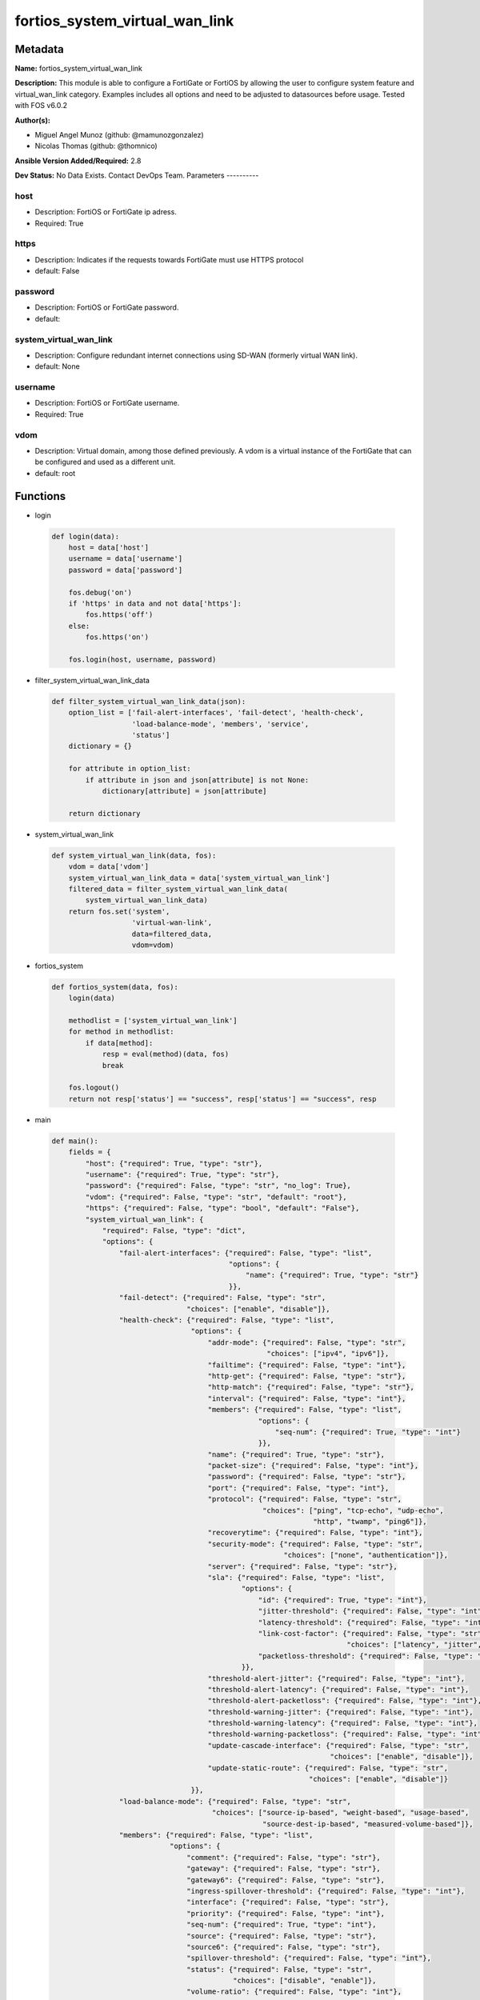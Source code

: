 ===============================
fortios_system_virtual_wan_link
===============================


Metadata
--------




**Name:** fortios_system_virtual_wan_link

**Description:** This module is able to configure a FortiGate or FortiOS by allowing the user to configure system feature and virtual_wan_link category. Examples includes all options and need to be adjusted to datasources before usage. Tested with FOS v6.0.2


**Author(s):**

- Miguel Angel Munoz (github: @mamunozgonzalez)

- Nicolas Thomas (github: @thomnico)



**Ansible Version Added/Required:** 2.8

**Dev Status:** No Data Exists. Contact DevOps Team.
Parameters
----------

host
++++

- Description: FortiOS or FortiGate ip adress.



- Required: True

https
+++++

- Description: Indicates if the requests towards FortiGate must use HTTPS protocol



- default: False

password
++++++++

- Description: FortiOS or FortiGate password.



- default:

system_virtual_wan_link
+++++++++++++++++++++++

- Description: Configure redundant internet connections using SD-WAN (formerly virtual WAN link).



- default: None

username
++++++++

- Description: FortiOS or FortiGate username.



- Required: True

vdom
++++

- Description: Virtual domain, among those defined previously. A vdom is a virtual instance of the FortiGate that can be configured and used as a different unit.



- default: root




Functions
---------




- login

 .. code-block:: python

    def login(data):
        host = data['host']
        username = data['username']
        password = data['password']

        fos.debug('on')
        if 'https' in data and not data['https']:
            fos.https('off')
        else:
            fos.https('on')

        fos.login(host, username, password)



- filter_system_virtual_wan_link_data

 .. code-block:: python

    def filter_system_virtual_wan_link_data(json):
        option_list = ['fail-alert-interfaces', 'fail-detect', 'health-check',
                       'load-balance-mode', 'members', 'service',
                       'status']
        dictionary = {}

        for attribute in option_list:
            if attribute in json and json[attribute] is not None:
                dictionary[attribute] = json[attribute]

        return dictionary



- system_virtual_wan_link

 .. code-block:: python

    def system_virtual_wan_link(data, fos):
        vdom = data['vdom']
        system_virtual_wan_link_data = data['system_virtual_wan_link']
        filtered_data = filter_system_virtual_wan_link_data(
            system_virtual_wan_link_data)
        return fos.set('system',
                       'virtual-wan-link',
                       data=filtered_data,
                       vdom=vdom)



- fortios_system

 .. code-block:: python

    def fortios_system(data, fos):
        login(data)

        methodlist = ['system_virtual_wan_link']
        for method in methodlist:
            if data[method]:
                resp = eval(method)(data, fos)
                break

        fos.logout()
        return not resp['status'] == "success", resp['status'] == "success", resp



- main

 .. code-block:: python

    def main():
        fields = {
            "host": {"required": True, "type": "str"},
            "username": {"required": True, "type": "str"},
            "password": {"required": False, "type": "str", "no_log": True},
            "vdom": {"required": False, "type": "str", "default": "root"},
            "https": {"required": False, "type": "bool", "default": "False"},
            "system_virtual_wan_link": {
                "required": False, "type": "dict",
                "options": {
                    "fail-alert-interfaces": {"required": False, "type": "list",
                                              "options": {
                                                  "name": {"required": True, "type": "str"}
                                              }},
                    "fail-detect": {"required": False, "type": "str",
                                    "choices": ["enable", "disable"]},
                    "health-check": {"required": False, "type": "list",
                                     "options": {
                                         "addr-mode": {"required": False, "type": "str",
                                                       "choices": ["ipv4", "ipv6"]},
                                         "failtime": {"required": False, "type": "int"},
                                         "http-get": {"required": False, "type": "str"},
                                         "http-match": {"required": False, "type": "str"},
                                         "interval": {"required": False, "type": "int"},
                                         "members": {"required": False, "type": "list",
                                                     "options": {
                                                         "seq-num": {"required": True, "type": "int"}
                                                     }},
                                         "name": {"required": True, "type": "str"},
                                         "packet-size": {"required": False, "type": "int"},
                                         "password": {"required": False, "type": "str"},
                                         "port": {"required": False, "type": "int"},
                                         "protocol": {"required": False, "type": "str",
                                                      "choices": ["ping", "tcp-echo", "udp-echo",
                                                                  "http", "twamp", "ping6"]},
                                         "recoverytime": {"required": False, "type": "int"},
                                         "security-mode": {"required": False, "type": "str",
                                                           "choices": ["none", "authentication"]},
                                         "server": {"required": False, "type": "str"},
                                         "sla": {"required": False, "type": "list",
                                                 "options": {
                                                     "id": {"required": True, "type": "int"},
                                                     "jitter-threshold": {"required": False, "type": "int"},
                                                     "latency-threshold": {"required": False, "type": "int"},
                                                     "link-cost-factor": {"required": False, "type": "str",
                                                                          "choices": ["latency", "jitter", "packet-loss"]},
                                                     "packetloss-threshold": {"required": False, "type": "int"}
                                                 }},
                                         "threshold-alert-jitter": {"required": False, "type": "int"},
                                         "threshold-alert-latency": {"required": False, "type": "int"},
                                         "threshold-alert-packetloss": {"required": False, "type": "int"},
                                         "threshold-warning-jitter": {"required": False, "type": "int"},
                                         "threshold-warning-latency": {"required": False, "type": "int"},
                                         "threshold-warning-packetloss": {"required": False, "type": "int"},
                                         "update-cascade-interface": {"required": False, "type": "str",
                                                                      "choices": ["enable", "disable"]},
                                         "update-static-route": {"required": False, "type": "str",
                                                                 "choices": ["enable", "disable"]}
                                     }},
                    "load-balance-mode": {"required": False, "type": "str",
                                          "choices": ["source-ip-based", "weight-based", "usage-based",
                                                      "source-dest-ip-based", "measured-volume-based"]},
                    "members": {"required": False, "type": "list",
                                "options": {
                                    "comment": {"required": False, "type": "str"},
                                    "gateway": {"required": False, "type": "str"},
                                    "gateway6": {"required": False, "type": "str"},
                                    "ingress-spillover-threshold": {"required": False, "type": "int"},
                                    "interface": {"required": False, "type": "str"},
                                    "priority": {"required": False, "type": "int"},
                                    "seq-num": {"required": True, "type": "int"},
                                    "source": {"required": False, "type": "str"},
                                    "source6": {"required": False, "type": "str"},
                                    "spillover-threshold": {"required": False, "type": "int"},
                                    "status": {"required": False, "type": "str",
                                               "choices": ["disable", "enable"]},
                                    "volume-ratio": {"required": False, "type": "int"},
                                    "weight": {"required": False, "type": "int"}
                                }},
                    "service": {"required": False, "type": "list",
                                "options": {
                                    "addr-mode": {"required": False, "type": "str",
                                                  "choices": ["ipv4", "ipv6"]},
                                    "bandwidth-weight": {"required": False, "type": "int"},
                                    "dscp-forward": {"required": False, "type": "str",
                                                     "choices": ["enable", "disable"]},
                                    "dscp-forward-tag": {"required": False, "type": "str"},
                                    "dscp-reverse": {"required": False, "type": "str",
                                                     "choices": ["enable", "disable"]},
                                    "dscp-reverse-tag": {"required": False, "type": "str"},
                                    "dst": {"required": False, "type": "list",
                                            "options": {
                                                "name": {"required": True, "type": "str"}
                                            }},
                                    "dst-negate": {"required": False, "type": "str",
                                                   "choices": ["enable", "disable"]},
                                    "dst6": {"required": False, "type": "list",
                                             "options": {
                                                 "name": {"required": True, "type": "str"}
                                             }},
                                    "end-port": {"required": False, "type": "int"},
                                    "gateway": {"required": False, "type": "str",
                                                "choices": ["enable", "disable"]},
                                    "groups": {"required": False, "type": "list",
                                               "options": {
                                                   "name": {"required": True, "type": "str"}
                                               }},
                                    "health-check": {"required": False, "type": "str"},
                                    "hold-down-time": {"required": False, "type": "int"},
                                    "id": {"required": True, "type": "int"},
                                    "input-device": {"required": False, "type": "list",
                                                     "options": {
                                                         "name": {"required": True, "type": "str"}
                                                     }},
                                    "internet-service": {"required": False, "type": "str",
                                                         "choices": ["enable", "disable"]},
                                    "internet-service-ctrl": {"required": False, "type": "list",
                                                              "options": {
                                                                  "id": {"required": True, "type": "int"}
                                                              }},
                                    "internet-service-ctrl-group": {"required": False, "type": "list",
                                                                    "options": {
                                                                        "name": {"required": True, "type": "str"}
                                                                    }},
                                    "internet-service-custom": {"required": False, "type": "list",
                                                                "options": {
                                                                    "name": {"required": True, "type": "str"}
                                                                }},
                                    "internet-service-custom-group": {"required": False, "type": "list",
                                                                      "options": {
                                                                          "name": {"required": True, "type": "str"}
                                                                      }},
                                    "internet-service-group": {"required": False, "type": "list",
                                                               "options": {
                                                                   "name": {"required": True, "type": "str"}
                                                               }},
                                    "internet-service-id": {"required": False, "type": "list",
                                                            "options": {
                                                                "id": {"required": True, "type": "int"}
                                                            }},
                                    "jitter-weight": {"required": False, "type": "int"},
                                    "latency-weight": {"required": False, "type": "int"},
                                    "link-cost-factor": {"required": False, "type": "str",
                                                         "choices": ["latency", "jitter", "packet-loss",
                                                                     "inbandwidth", "outbandwidth", "bibandwidth",
                                                                     "custom-profile-1"]},
                                    "link-cost-threshold": {"required": False, "type": "int"},
                                    "member": {"required": False, "type": "int"},
                                    "mode": {"required": False, "type": "str",
                                             "choices": ["auto", "manual", "priority",
                                                         "sla"]},
                                    "name": {"required": False, "type": "str"},
                                    "packet-loss-weight": {"required": False, "type": "int"},
                                    "priority-members": {"required": False, "type": "list",
                                                         "options": {
                                                             "seq-num": {"required": True, "type": "int"}
                                                         }},
                                    "protocol": {"required": False, "type": "int"},
                                    "quality-link": {"required": False, "type": "int"},
                                    "route-tag": {"required": False, "type": "int"},
                                    "sla": {"required": False, "type": "list",
                                            "options": {
                                                "health-check": {"required": True, "type": "str"},
                                                "id": {"required": False, "type": "int"}
                                            }},
                                    "src": {"required": False, "type": "list",
                                            "options": {
                                                "name": {"required": True, "type": "str"}
                                            }},
                                    "src-negate": {"required": False, "type": "str",
                                                   "choices": ["enable", "disable"]},
                                    "src6": {"required": False, "type": "list",
                                             "options": {
                                                 "name": {"required": True, "type": "str"}
                                             }},
                                    "start-port": {"required": False, "type": "int"},
                                    "status": {"required": False, "type": "str",
                                               "choices": ["enable", "disable"]},
                                    "tos": {"required": False, "type": "str"},
                                    "tos-mask": {"required": False, "type": "str"},
                                    "users": {"required": False, "type": "list",
                                              "options": {
                                                  "name": {"required": True, "type": "str"}
                                              }}
                                }},
                    "status": {"required": False, "type": "str",
                               "choices": ["disable", "enable"]}

                }
            }
        }

        module = AnsibleModule(argument_spec=fields,
                               supports_check_mode=False)
        try:
            from fortiosapi import FortiOSAPI
        except ImportError:
            module.fail_json(msg="fortiosapi module is required")

        global fos
        fos = FortiOSAPI()

        is_error, has_changed, result = fortios_system(module.params, fos)

        if not is_error:
            module.exit_json(changed=has_changed, meta=result)
        else:
            module.fail_json(msg="Error in repo", meta=result)





Module Source Code
------------------

.. code-block:: python

    #!/usr/bin/python
    from __future__ import (absolute_import, division, print_function)
    # Copyright 2018 Fortinet, Inc.
    #
    # This program is free software: you can redistribute it and/or modify
    # it under the terms of the GNU General Public License as published by
    # the Free Software Foundation, either version 3 of the License, or
    # (at your option) any later version.
    #
    # This program is distributed in the hope that it will be useful,
    # but WITHOUT ANY WARRANTY; without even the implied warranty of
    # MERCHANTABILITY or FITNESS FOR A PARTICULAR PURPOSE.  See the
    # GNU General Public License for more details.
    #
    # You should have received a copy of the GNU General Public License
    # along with this program.  If not, see <https://www.gnu.org/licenses/>.
    #
    # the lib use python logging can get it if the following is set in your
    # Ansible config.

    __metaclass__ = type

    ANSIBLE_METADATA = {'status': ['preview'],
                        'supported_by': 'community',
                        'metadata_version': '1.1'}

    DOCUMENTATION = '''
    ---
    module: fortios_system_virtual_wan_link
    short_description: Configure redundant internet connections using SD-WAN (formerly virtual WAN link).
    description:
        - This module is able to configure a FortiGate or FortiOS by
          allowing the user to configure system feature and virtual_wan_link category.
          Examples includes all options and need to be adjusted to datasources before usage.
          Tested with FOS v6.0.2
    version_added: "2.8"
    author:
        - Miguel Angel Munoz (@mamunozgonzalez)
        - Nicolas Thomas (@thomnico)
    notes:
        - Requires fortiosapi library developed by Fortinet
        - Run as a local_action in your playbook
    requirements:
        - fortiosapi>=0.9.8
    options:
        host:
           description:
                - FortiOS or FortiGate ip adress.
           required: true
        username:
            description:
                - FortiOS or FortiGate username.
            required: true
        password:
            description:
                - FortiOS or FortiGate password.
            default: ""
        vdom:
            description:
                - Virtual domain, among those defined previously. A vdom is a
                  virtual instance of the FortiGate that can be configured and
                  used as a different unit.
            default: root
        https:
            description:
                - Indicates if the requests towards FortiGate must use HTTPS
                  protocol
            type: bool
            default: false
        system_virtual_wan_link:
            description:
                - Configure redundant internet connections using SD-WAN (formerly virtual WAN link).
            default: null
            suboptions:
                fail-alert-interfaces:
                    description:
                        - Physical interfaces that will be alerted.
                    suboptions:
                        name:
                            description:
                                - Physical interface name. Source system.interface.name.
                            required: true
                fail-detect:
                    description:
                        - Enable/disable SD-WAN Internet connection status checking (failure detection).
                    choices:
                        - enable
                        - disable
                health-check:
                    description:
                        - SD-WAN status checking or health checking. Identify a server on the Internet and determine how SD-WAN verifies that the FortiGate can
                           communicate with it.
                    suboptions:
                        addr-mode:
                            description:
                                - Address mode (IPv4 or IPv6).
                            choices:
                                - ipv4
                                - ipv6
                        failtime:
                            description:
                                - Number of failures before server is considered lost (1 - 10, default = 5).
                        http-get:
                            description:
                                - URL used to communicate with the server if the protocol if the protocol is HTTP.
                        http-match:
                            description:
                                - Response string expected from the server if the protocol is HTTP.
                        interval:
                            description:
                                - Status check interval, or the time between attempting to connect to the server (1 - 3600 sec, default = 5).
                        members:
                            description:
                                - Member sequence number list.
                            suboptions:
                                seq-num:
                                    description:
                                        - Member sequence number. Source system.virtual-wan-link.members.seq-num.
                                    required: true
                        name:
                            description:
                                - Status check or health check name.
                            required: true
                        packet-size:
                            description:
                                - Packet size of a twamp test session,
                        password:
                            description:
                                - Twamp controller password in authentication mode
                        port:
                            description:
                                - Port number used to communicate with the server over the selected protocol.
                        protocol:
                            description:
                                - Protocol used to determine if the FortiGate can communicate with the server.
                            choices:
                                - ping
                                - tcp-echo
                                - udp-echo
                                - http
                                - twamp
                                - ping6
                        recoverytime:
                            description:
                                - Number of successful responses received before server is considered recovered (1 - 10, default = 5).
                        security-mode:
                            description:
                                - Twamp controller security mode.
                            choices:
                                - none
                                - authentication
                        server:
                            description:
                                - IP address or FQDN name of the server.
                        sla:
                            description:
                                - Service level agreement (SLA).
                            suboptions:
                                id:
                                    description:
                                        - SLA ID.
                                    required: true
                                jitter-threshold:
                                    description:
                                        - Jitter for SLA to make decision in milliseconds. (0 - 10000000, default = 5).
                                latency-threshold:
                                    description:
                                        - Latency for SLA to make decision in milliseconds. (0 - 10000000, default = 5).
                                link-cost-factor:
                                    description:
                                        - Criteria on which to base link selection.
                                    choices:
                                        - latency
                                        - jitter
                                        - packet-loss
                                packetloss-threshold:
                                    description:
                                        - Packet loss for SLA to make decision in percentage. (0 - 100, default = 0).
                        threshold-alert-jitter:
                            description:
                                - Alert threshold for jitter (ms, default = 0).
                        threshold-alert-latency:
                            description:
                                - Alert threshold for latency (ms, default = 0).
                        threshold-alert-packetloss:
                            description:
                                - Alert threshold for packet loss (percentage, default = 0).
                        threshold-warning-jitter:
                            description:
                                - Warning threshold for jitter (ms, default = 0).
                        threshold-warning-latency:
                            description:
                                - Warning threshold for latency (ms, default = 0).
                        threshold-warning-packetloss:
                            description:
                                - Warning threshold for packet loss (percentage, default = 0).
                        update-cascade-interface:
                            description:
                                - Enable/disable update cascade interface.
                            choices:
                                - enable
                                - disable
                        update-static-route:
                            description:
                                - Enable/disable updating the static route.
                            choices:
                                - enable
                                - disable
                load-balance-mode:
                    description:
                        - Algorithm or mode to use for load balancing Internet traffic to SD-WAN members.
                    choices:
                        - source-ip-based
                        - weight-based
                        - usage-based
                        - source-dest-ip-based
                        - measured-volume-based
                members:
                    description:
                        - Physical FortiGate interfaces added to the virtual-wan-link.
                    suboptions:
                        comment:
                            description:
                                - Comments.
                        gateway:
                            description:
                                - The default gateway for this interface. Usually the default gateway of the Internet service provider that this interface is
                                   connected to.
                        gateway6:
                            description:
                                - IPv6 gateway.
                        ingress-spillover-threshold:
                            description:
                                - Ingress spillover threshold for this interface (0 - 16776000 kbit/s). When this traffic volume threshold is reached, new
                                   sessions spill over to other interfaces in the SD-WAN.
                        interface:
                            description:
                                - Interface name. Source system.interface.name.
                        priority:
                            description:
                                - Priority of the interface (0 - 4294967295). Used for SD-WAN rules or priority rules.
                        seq-num:
                            description:
                                - Sequence number(1-255).
                            required: true
                        source:
                            description:
                                - Source IP address used in the health-check packet to the server.
                        source6:
                            description:
                                - Source IPv6 address used in the health-check packet to the server.
                        spillover-threshold:
                            description:
                                - Egress spillover threshold for this interface (0 - 16776000 kbit/s). When this traffic volume threshold is reached, new sessions
                                   spill over to other interfaces in the SD-WAN.
                        status:
                            description:
                                - Enable/disable this interface in the SD-WAN.
                            choices:
                                - disable
                                - enable
                        volume-ratio:
                            description:
                                - Measured volume ratio (this value / sum of all values = percentage of link volume, 0 - 255).
                        weight:
                            description:
                                - Weight of this interface for weighted load balancing. (0 - 255) More traffic is directed to interfaces with higher weights.
                service:
                    description:
                        - Create SD-WAN rules or priority rules (also called services) to control how sessions are distributed to physical interfaces in the
                           SD-WAN.
                    suboptions:
                        addr-mode:
                            description:
                                - Address mode (IPv4 or IPv6).
                            choices:
                                - ipv4
                                - ipv6
                        bandwidth-weight:
                            description:
                                - Coefficient of reciprocal of available bidirectional bandwidth in the formula of custom-profile-1.
                        dscp-forward:
                            description:
                                - Enable/disable forward traffic DSCP tag.
                            choices:
                                - enable
                                - disable
                        dscp-forward-tag:
                            description:
                                - Forward traffic DSCP tag.
                        dscp-reverse:
                            description:
                                - Enable/disable reverse traffic DSCP tag.
                            choices:
                                - enable
                                - disable
                        dscp-reverse-tag:
                            description:
                                - Reverse traffic DSCP tag.
                        dst:
                            description:
                                - Destination address name.
                            suboptions:
                                name:
                                    description:
                                        - Address or address group name. Source firewall.address.name firewall.addrgrp.name.
                                    required: true
                        dst-negate:
                            description:
                                - Enable/disable negation of destination address match.
                            choices:
                                - enable
                                - disable
                        dst6:
                            description:
                                - Destination address6 name.
                            suboptions:
                                name:
                                    description:
                                        - Address6 or address6 group name. Source firewall.address6.name firewall.addrgrp6.name.
                                    required: true
                        end-port:
                            description:
                                - End destination port number.
                        gateway:
                            description:
                                - Enable/disable SD-WAN service gateway.
                            choices:
                                - enable
                                - disable
                        groups:
                            description:
                                - User groups.
                            suboptions:
                                name:
                                    description:
                                        - Group name. Source user.group.name.
                                    required: true
                        health-check:
                            description:
                                - Health check. Source system.virtual-wan-link.health-check.name.
                        hold-down-time:
                            description:
                                - Waiting period in seconds when switching from the back-up member to the primary member (0 - 10000000, default = 0).
                        id:
                            description:
                                - Priority rule ID (1 - 4000).
                            required: true
                        input-device:
                            description:
                                - Source interface name.
                            suboptions:
                                name:
                                    description:
                                        - Interface name. Source system.interface.name.
                                    required: true
                        internet-service:
                            description:
                                - Enable/disable use of Internet service for application-based load balancing.
                            choices:
                                - enable
                                - disable
                        internet-service-ctrl:
                            description:
                                - Control-based Internet Service ID list.
                            suboptions:
                                id:
                                    description:
                                        - Control-based Internet Service ID.
                                    required: true
                        internet-service-ctrl-group:
                            description:
                                - Control-based Internet Service group list.
                            suboptions:
                                name:
                                    description:
                                        - Control-based Internet Service group name. Source application.group.name.
                                    required: true
                        internet-service-custom:
                            description:
                                - Custom Internet service name list.
                            suboptions:
                                name:
                                    description:
                                        - Custom Internet service name. Source firewall.internet-service-custom.name.
                                    required: true
                        internet-service-custom-group:
                            description:
                                - Custom Internet Service group list.
                            suboptions:
                                name:
                                    description:
                                        - Custom Internet Service group name. Source firewall.internet-service-custom-group.name.
                                    required: true
                        internet-service-group:
                            description:
                                - Internet Service group list.
                            suboptions:
                                name:
                                    description:
                                        - Internet Service group name. Source firewall.internet-service-group.name.
                                    required: true
                        internet-service-id:
                            description:
                                - Internet service ID list.
                            suboptions:
                                id:
                                    description:
                                        - Internet service ID. Source firewall.internet-service.id.
                                    required: true
                        jitter-weight:
                            description:
                                - Coefficient of jitter in the formula of custom-profile-1.
                        latency-weight:
                            description:
                                - Coefficient of latency in the formula of custom-profile-1.
                        link-cost-factor:
                            description:
                                - Link cost factor.
                            choices:
                                - latency
                                - jitter
                                - packet-loss
                                - inbandwidth
                                - outbandwidth
                                - bibandwidth
                                - custom-profile-1
                        link-cost-threshold:
                            description:
                                - Percentage threshold change of link cost values that will result in policy route regeneration (0 - 10000000, default = 10).
                        member:
                            description:
                                - Member sequence number.
                        mode:
                            description:
                                - Control how the priority rule sets the priority of interfaces in the SD-WAN.
                            choices:
                                - auto
                                - manual
                                - priority
                                - sla
                        name:
                            description:
                                - Priority rule name.
                        packet-loss-weight:
                            description:
                                - Coefficient of packet-loss in the formula of custom-profile-1.
                        priority-members:
                            description:
                                - Member sequence number list.
                            suboptions:
                                seq-num:
                                    description:
                                        - Member sequence number. Source system.virtual-wan-link.members.seq-num.
                                    required: true
                        protocol:
                            description:
                                - Protocol number.
                        quality-link:
                            description:
                                - Quality grade.
                        route-tag:
                            description:
                                - IPv4 route map route-tag.
                        sla:
                            description:
                                - Service level agreement (SLA).
                            suboptions:
                                health-check:
                                    description:
                                        - Virtual WAN Link health-check. Source system.virtual-wan-link.health-check.name.
                                    required: true
                                id:
                                    description:
                                        - SLA ID.
                        src:
                            description:
                                - Source address name.
                            suboptions:
                                name:
                                    description:
                                        - Address or address group name. Source firewall.address.name firewall.addrgrp.name.
                                    required: true
                        src-negate:
                            description:
                                - Enable/disable negation of source address match.
                            choices:
                                - enable
                                - disable
                        src6:
                            description:
                                - Source address6 name.
                            suboptions:
                                name:
                                    description:
                                        - Address6 or address6 group name. Source firewall.address6.name firewall.addrgrp6.name.
                                    required: true
                        start-port:
                            description:
                                - Start destination port number.
                        status:
                            description:
                                - Enable/disable SD-WAN service.
                            choices:
                                - enable
                                - disable
                        tos:
                            description:
                                - Type of service bit pattern.
                        tos-mask:
                            description:
                                - Type of service evaluated bits.
                        users:
                            description:
                                - User name.
                            suboptions:
                                name:
                                    description:
                                        - User name. Source user.local.name.
                                    required: true
                status:
                    description:
                        - Enable/disable SD-WAN.
                    choices:
                        - disable
                        - enable
    '''

    EXAMPLES = '''
    - hosts: localhost
      vars:
       host: "192.168.122.40"
       username: "admin"
       password: ""
       vdom: "root"
      tasks:
      - name: Configure redundant internet connections using SD-WAN (formerly virtual WAN link).
        fortios_system_virtual_wan_link:
          host:  "{{ host }}"
          username: "{{ username }}"
          password: "{{ password }}"
          vdom:  "{{ vdom }}"
          system_virtual_wan_link:
            fail-alert-interfaces:
             -
                name: "default_name_4 (source system.interface.name)"
            fail-detect: "enable"
            health-check:
             -
                addr-mode: "ipv4"
                failtime: "8"
                http-get: "<your_own_value>"
                http-match: "<your_own_value>"
                interval: "11"
                members:
                 -
                    seq-num: "13 (source system.virtual-wan-link.members.seq-num)"
                name: "default_name_14"
                packet-size: "15"
                password: "<your_own_value>"
                port: "17"
                protocol: "ping"
                recoverytime: "19"
                security-mode: "none"
                server: "192.168.100.40"
                sla:
                 -
                    id:  "23"
                    jitter-threshold: "24"
                    latency-threshold: "25"
                    link-cost-factor: "latency"
                    packetloss-threshold: "27"
                threshold-alert-jitter: "28"
                threshold-alert-latency: "29"
                threshold-alert-packetloss: "30"
                threshold-warning-jitter: "31"
                threshold-warning-latency: "32"
                threshold-warning-packetloss: "33"
                update-cascade-interface: "enable"
                update-static-route: "enable"
            load-balance-mode: "source-ip-based"
            members:
             -
                comment: "Comments."
                gateway: "<your_own_value>"
                gateway6: "<your_own_value>"
                ingress-spillover-threshold: "41"
                interface: "<your_own_value> (source system.interface.name)"
                priority: "43"
                seq-num: "44"
                source: "<your_own_value>"
                source6: "<your_own_value>"
                spillover-threshold: "47"
                status: "disable"
                volume-ratio: "49"
                weight: "50"
            service:
             -
                addr-mode: "ipv4"
                bandwidth-weight: "53"
                dscp-forward: "enable"
                dscp-forward-tag: "<your_own_value>"
                dscp-reverse: "enable"
                dscp-reverse-tag: "<your_own_value>"
                dst:
                 -
                    name: "default_name_59 (source firewall.address.name firewall.addrgrp.name)"
                dst-negate: "enable"
                dst6:
                 -
                    name: "default_name_62 (source firewall.address6.name firewall.addrgrp6.name)"
                end-port: "63"
                gateway: "enable"
                groups:
                 -
                    name: "default_name_66 (source user.group.name)"
                health-check: "<your_own_value> (source system.virtual-wan-link.health-check.name)"
                hold-down-time: "68"
                id:  "69"
                input-device:
                 -
                    name: "default_name_71 (source system.interface.name)"
                internet-service: "enable"
                internet-service-ctrl:
                 -
                    id:  "74"
                internet-service-ctrl-group:
                 -
                    name: "default_name_76 (source application.group.name)"
                internet-service-custom:
                 -
                    name: "default_name_78 (source firewall.internet-service-custom.name)"
                internet-service-custom-group:
                 -
                    name: "default_name_80 (source firewall.internet-service-custom-group.name)"
                internet-service-group:
                 -
                    name: "default_name_82 (source firewall.internet-service-group.name)"
                internet-service-id:
                 -
                    id:  "84 (source firewall.internet-service.id)"
                jitter-weight: "85"
                latency-weight: "86"
                link-cost-factor: "latency"
                link-cost-threshold: "88"
                member: "89"
                mode: "auto"
                name: "default_name_91"
                packet-loss-weight: "92"
                priority-members:
                 -
                    seq-num: "94 (source system.virtual-wan-link.members.seq-num)"
                protocol: "95"
                quality-link: "96"
                route-tag: "97"
                sla:
                 -
                    health-check: "<your_own_value> (source system.virtual-wan-link.health-check.name)"
                    id:  "100"
                src:
                 -
                    name: "default_name_102 (source firewall.address.name firewall.addrgrp.name)"
                src-negate: "enable"
                src6:
                 -
                    name: "default_name_105 (source firewall.address6.name firewall.addrgrp6.name)"
                start-port: "106"
                status: "enable"
                tos: "<your_own_value>"
                tos-mask: "<your_own_value>"
                users:
                 -
                    name: "default_name_111 (source user.local.name)"
            status: "disable"
    '''

    RETURN = '''
    build:
      description: Build number of the fortigate image
      returned: always
      type: string
      sample: '1547'
    http_method:
      description: Last method used to provision the content into FortiGate
      returned: always
      type: string
      sample: 'PUT'
    http_status:
      description: Last result given by FortiGate on last operation applied
      returned: always
      type: string
      sample: "200"
    mkey:
      description: Master key (id) used in the last call to FortiGate
      returned: success
      type: string
      sample: "key1"
    name:
      description: Name of the table used to fulfill the request
      returned: always
      type: string
      sample: "urlfilter"
    path:
      description: Path of the table used to fulfill the request
      returned: always
      type: string
      sample: "webfilter"
    revision:
      description: Internal revision number
      returned: always
      type: string
      sample: "17.0.2.10658"
    serial:
      description: Serial number of the unit
      returned: always
      type: string
      sample: "FGVMEVYYQT3AB5352"
    status:
      description: Indication of the operation's result
      returned: always
      type: string
      sample: "success"
    vdom:
      description: Virtual domain used
      returned: always
      type: string
      sample: "root"
    version:
      description: Version of the FortiGate
      returned: always
      type: string
      sample: "v5.6.3"

    '''

    from ansible.module_utils.basic import AnsibleModule

    fos = None


    def login(data):
        host = data['host']
        username = data['username']
        password = data['password']

        fos.debug('on')
        if 'https' in data and not data['https']:
            fos.https('off')
        else:
            fos.https('on')

        fos.login(host, username, password)


    def filter_system_virtual_wan_link_data(json):
        option_list = ['fail-alert-interfaces', 'fail-detect', 'health-check',
                       'load-balance-mode', 'members', 'service',
                       'status']
        dictionary = {}

        for attribute in option_list:
            if attribute in json and json[attribute] is not None:
                dictionary[attribute] = json[attribute]

        return dictionary


    def system_virtual_wan_link(data, fos):
        vdom = data['vdom']
        system_virtual_wan_link_data = data['system_virtual_wan_link']
        filtered_data = filter_system_virtual_wan_link_data(
            system_virtual_wan_link_data)
        return fos.set('system',
                       'virtual-wan-link',
                       data=filtered_data,
                       vdom=vdom)


    def fortios_system(data, fos):
        login(data)

        methodlist = ['system_virtual_wan_link']
        for method in methodlist:
            if data[method]:
                resp = eval(method)(data, fos)
                break

        fos.logout()
        return not resp['status'] == "success", resp['status'] == "success", resp


    def main():
        fields = {
            "host": {"required": True, "type": "str"},
            "username": {"required": True, "type": "str"},
            "password": {"required": False, "type": "str", "no_log": True},
            "vdom": {"required": False, "type": "str", "default": "root"},
            "https": {"required": False, "type": "bool", "default": "False"},
            "system_virtual_wan_link": {
                "required": False, "type": "dict",
                "options": {
                    "fail-alert-interfaces": {"required": False, "type": "list",
                                              "options": {
                                                  "name": {"required": True, "type": "str"}
                                              }},
                    "fail-detect": {"required": False, "type": "str",
                                    "choices": ["enable", "disable"]},
                    "health-check": {"required": False, "type": "list",
                                     "options": {
                                         "addr-mode": {"required": False, "type": "str",
                                                       "choices": ["ipv4", "ipv6"]},
                                         "failtime": {"required": False, "type": "int"},
                                         "http-get": {"required": False, "type": "str"},
                                         "http-match": {"required": False, "type": "str"},
                                         "interval": {"required": False, "type": "int"},
                                         "members": {"required": False, "type": "list",
                                                     "options": {
                                                         "seq-num": {"required": True, "type": "int"}
                                                     }},
                                         "name": {"required": True, "type": "str"},
                                         "packet-size": {"required": False, "type": "int"},
                                         "password": {"required": False, "type": "str"},
                                         "port": {"required": False, "type": "int"},
                                         "protocol": {"required": False, "type": "str",
                                                      "choices": ["ping", "tcp-echo", "udp-echo",
                                                                  "http", "twamp", "ping6"]},
                                         "recoverytime": {"required": False, "type": "int"},
                                         "security-mode": {"required": False, "type": "str",
                                                           "choices": ["none", "authentication"]},
                                         "server": {"required": False, "type": "str"},
                                         "sla": {"required": False, "type": "list",
                                                 "options": {
                                                     "id": {"required": True, "type": "int"},
                                                     "jitter-threshold": {"required": False, "type": "int"},
                                                     "latency-threshold": {"required": False, "type": "int"},
                                                     "link-cost-factor": {"required": False, "type": "str",
                                                                          "choices": ["latency", "jitter", "packet-loss"]},
                                                     "packetloss-threshold": {"required": False, "type": "int"}
                                                 }},
                                         "threshold-alert-jitter": {"required": False, "type": "int"},
                                         "threshold-alert-latency": {"required": False, "type": "int"},
                                         "threshold-alert-packetloss": {"required": False, "type": "int"},
                                         "threshold-warning-jitter": {"required": False, "type": "int"},
                                         "threshold-warning-latency": {"required": False, "type": "int"},
                                         "threshold-warning-packetloss": {"required": False, "type": "int"},
                                         "update-cascade-interface": {"required": False, "type": "str",
                                                                      "choices": ["enable", "disable"]},
                                         "update-static-route": {"required": False, "type": "str",
                                                                 "choices": ["enable", "disable"]}
                                     }},
                    "load-balance-mode": {"required": False, "type": "str",
                                          "choices": ["source-ip-based", "weight-based", "usage-based",
                                                      "source-dest-ip-based", "measured-volume-based"]},
                    "members": {"required": False, "type": "list",
                                "options": {
                                    "comment": {"required": False, "type": "str"},
                                    "gateway": {"required": False, "type": "str"},
                                    "gateway6": {"required": False, "type": "str"},
                                    "ingress-spillover-threshold": {"required": False, "type": "int"},
                                    "interface": {"required": False, "type": "str"},
                                    "priority": {"required": False, "type": "int"},
                                    "seq-num": {"required": True, "type": "int"},
                                    "source": {"required": False, "type": "str"},
                                    "source6": {"required": False, "type": "str"},
                                    "spillover-threshold": {"required": False, "type": "int"},
                                    "status": {"required": False, "type": "str",
                                               "choices": ["disable", "enable"]},
                                    "volume-ratio": {"required": False, "type": "int"},
                                    "weight": {"required": False, "type": "int"}
                                }},
                    "service": {"required": False, "type": "list",
                                "options": {
                                    "addr-mode": {"required": False, "type": "str",
                                                  "choices": ["ipv4", "ipv6"]},
                                    "bandwidth-weight": {"required": False, "type": "int"},
                                    "dscp-forward": {"required": False, "type": "str",
                                                     "choices": ["enable", "disable"]},
                                    "dscp-forward-tag": {"required": False, "type": "str"},
                                    "dscp-reverse": {"required": False, "type": "str",
                                                     "choices": ["enable", "disable"]},
                                    "dscp-reverse-tag": {"required": False, "type": "str"},
                                    "dst": {"required": False, "type": "list",
                                            "options": {
                                                "name": {"required": True, "type": "str"}
                                            }},
                                    "dst-negate": {"required": False, "type": "str",
                                                   "choices": ["enable", "disable"]},
                                    "dst6": {"required": False, "type": "list",
                                             "options": {
                                                 "name": {"required": True, "type": "str"}
                                             }},
                                    "end-port": {"required": False, "type": "int"},
                                    "gateway": {"required": False, "type": "str",
                                                "choices": ["enable", "disable"]},
                                    "groups": {"required": False, "type": "list",
                                               "options": {
                                                   "name": {"required": True, "type": "str"}
                                               }},
                                    "health-check": {"required": False, "type": "str"},
                                    "hold-down-time": {"required": False, "type": "int"},
                                    "id": {"required": True, "type": "int"},
                                    "input-device": {"required": False, "type": "list",
                                                     "options": {
                                                         "name": {"required": True, "type": "str"}
                                                     }},
                                    "internet-service": {"required": False, "type": "str",
                                                         "choices": ["enable", "disable"]},
                                    "internet-service-ctrl": {"required": False, "type": "list",
                                                              "options": {
                                                                  "id": {"required": True, "type": "int"}
                                                              }},
                                    "internet-service-ctrl-group": {"required": False, "type": "list",
                                                                    "options": {
                                                                        "name": {"required": True, "type": "str"}
                                                                    }},
                                    "internet-service-custom": {"required": False, "type": "list",
                                                                "options": {
                                                                    "name": {"required": True, "type": "str"}
                                                                }},
                                    "internet-service-custom-group": {"required": False, "type": "list",
                                                                      "options": {
                                                                          "name": {"required": True, "type": "str"}
                                                                      }},
                                    "internet-service-group": {"required": False, "type": "list",
                                                               "options": {
                                                                   "name": {"required": True, "type": "str"}
                                                               }},
                                    "internet-service-id": {"required": False, "type": "list",
                                                            "options": {
                                                                "id": {"required": True, "type": "int"}
                                                            }},
                                    "jitter-weight": {"required": False, "type": "int"},
                                    "latency-weight": {"required": False, "type": "int"},
                                    "link-cost-factor": {"required": False, "type": "str",
                                                         "choices": ["latency", "jitter", "packet-loss",
                                                                     "inbandwidth", "outbandwidth", "bibandwidth",
                                                                     "custom-profile-1"]},
                                    "link-cost-threshold": {"required": False, "type": "int"},
                                    "member": {"required": False, "type": "int"},
                                    "mode": {"required": False, "type": "str",
                                             "choices": ["auto", "manual", "priority",
                                                         "sla"]},
                                    "name": {"required": False, "type": "str"},
                                    "packet-loss-weight": {"required": False, "type": "int"},
                                    "priority-members": {"required": False, "type": "list",
                                                         "options": {
                                                             "seq-num": {"required": True, "type": "int"}
                                                         }},
                                    "protocol": {"required": False, "type": "int"},
                                    "quality-link": {"required": False, "type": "int"},
                                    "route-tag": {"required": False, "type": "int"},
                                    "sla": {"required": False, "type": "list",
                                            "options": {
                                                "health-check": {"required": True, "type": "str"},
                                                "id": {"required": False, "type": "int"}
                                            }},
                                    "src": {"required": False, "type": "list",
                                            "options": {
                                                "name": {"required": True, "type": "str"}
                                            }},
                                    "src-negate": {"required": False, "type": "str",
                                                   "choices": ["enable", "disable"]},
                                    "src6": {"required": False, "type": "list",
                                             "options": {
                                                 "name": {"required": True, "type": "str"}
                                             }},
                                    "start-port": {"required": False, "type": "int"},
                                    "status": {"required": False, "type": "str",
                                               "choices": ["enable", "disable"]},
                                    "tos": {"required": False, "type": "str"},
                                    "tos-mask": {"required": False, "type": "str"},
                                    "users": {"required": False, "type": "list",
                                              "options": {
                                                  "name": {"required": True, "type": "str"}
                                              }}
                                }},
                    "status": {"required": False, "type": "str",
                               "choices": ["disable", "enable"]}

                }
            }
        }

        module = AnsibleModule(argument_spec=fields,
                               supports_check_mode=False)
        try:
            from fortiosapi import FortiOSAPI
        except ImportError:
            module.fail_json(msg="fortiosapi module is required")

        global fos
        fos = FortiOSAPI()

        is_error, has_changed, result = fortios_system(module.params, fos)

        if not is_error:
            module.exit_json(changed=has_changed, meta=result)
        else:
            module.fail_json(msg="Error in repo", meta=result)


    if __name__ == '__main__':
        main()


